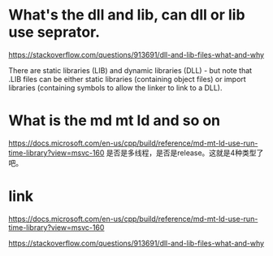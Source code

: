 * What's the dll and lib, can dll or lib use seprator.
https://stackoverflow.com/questions/913691/dll-and-lib-files-what-and-why
  
There are static libraries (LIB) and dynamic libraries (DLL) - but note that .LIB files can be either static libraries (containing object files) or import libraries (containing symbols to allow the linker to link to a DLL).

* What is the md mt ld and so on
https://docs.microsoft.com/en-us/cpp/build/reference/md-mt-ld-use-run-time-library?view=msvc-160
是否是多线程，是否是release。这就是4种类型了吧。


* link
https://docs.microsoft.com/en-us/cpp/build/reference/md-mt-ld-use-run-time-library?view=msvc-160

https://stackoverflow.com/questions/913691/dll-and-lib-files-what-and-why

